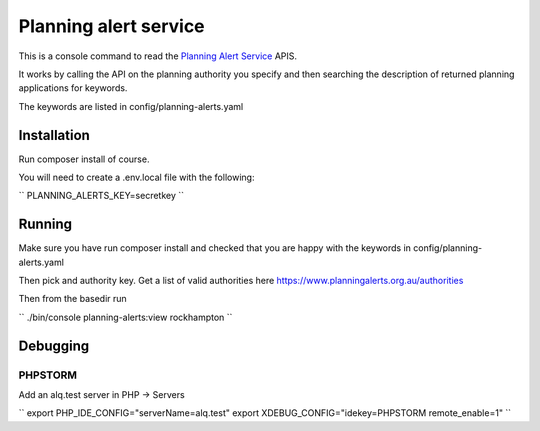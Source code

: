 ======================
Planning alert service
======================

This is a console command to read the `Planning Alert Service <https://www.planningalerts.org.au>`_ APIS.

It works by calling the API on the planning authority you specify and then searching the description of returned
planning applications for keywords.

The keywords are listed in config/planning-alerts.yaml

------------
Installation
------------

Run composer install of course.

You will need to create a .env.local file with the following:

``
PLANNING_ALERTS_KEY=secretkey
``

-------
Running
-------

Make sure you have run composer install and checked that you are happy with the keywords in config/planning-alerts.yaml

Then pick and authority key. Get a list of valid authorities here https://www.planningalerts.org.au/authorities

Then from the basedir run

``
./bin/console planning-alerts:view rockhampton
``

---------
Debugging
---------

PHPSTORM
---------

Add an alq.test server in PHP -> Servers

``
export PHP_IDE_CONFIG="serverName=alq.test"
export XDEBUG_CONFIG="idekey=PHPSTORM remote_enable=1"
``
